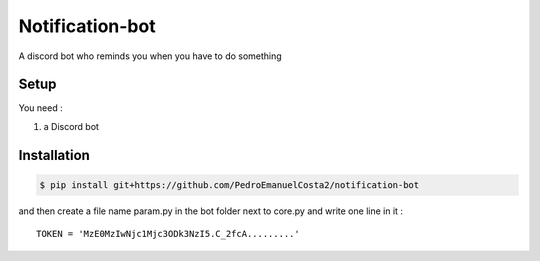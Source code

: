 Notification-bot 
================
A discord bot who reminds you when you have to do something

Setup
-----

You need :

1. a Discord bot

Installation
------------

.. code-block:: console

   $ pip install git+https://github.com/PedroEmanuelCosta2/notification-bot

and then create a file name param.py in the bot folder next to core.py
and write one line in it :  ::

  TOKEN = 'MzE0MzIwNjc1Mjc3ODk3NzI5.C_2fcA.........'